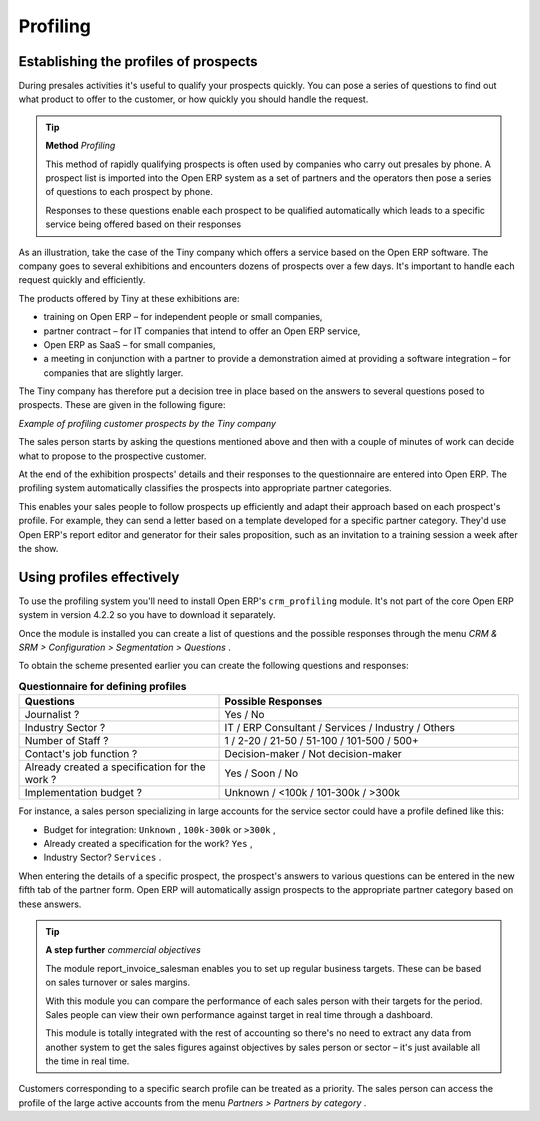 .. index::
   single: Profiling
.. 

Profiling
===========

.. index:: Prospect
.. index:: Profiling

Establishing the profiles of prospects
---------------------------------------

During presales activities it's useful to qualify your prospects quickly. You can pose a series of questions to find out what product to offer to the customer, or how quickly you should handle the request. 

.. tip::   **Method**  *Profiling* 

	This method of rapidly qualifying prospects is often used by companies who carry out presales by phone. A prospect list is imported into the Open ERP system as a set of partners and the operators then pose a series of questions to each prospect by phone.

	Responses to these questions enable each prospect to be qualified automatically which leads to a specific service being offered based on their responses

As an illustration, take the case of the Tiny company which offers a service based on the Open ERP software. The company goes to several exhibitions and encounters dozens of prospects over a few days. It's important to handle each request quickly and efficiently.

The products offered by Tiny at these exhibitions are:

* training on Open ERP – for independent people or small companies,

* partner contract – for IT companies that intend to offer an Open ERP service,

* Open ERP as SaaS – for small companies,

* a meeting in conjunction with a partner to provide a demonstration aimed at providing a software integration – for companies that are slightly larger.

The Tiny company has therefore put a decision tree in place based on the answers to several questions posed to prospects. These are given in the following figure:


.. image::  images/crm_profile_tree.png
   	:align: center

*Example of profiling customer prospects by the Tiny company*


The sales person starts by asking the questions mentioned above and then with a couple of minutes of work can decide what to propose to the prospective customer.

At the end of the exhibition prospects' details and their responses to the questionnaire are entered into Open ERP. The profiling system automatically classifies the prospects into appropriate partner categories.

This enables your sales people to follow prospects up efficiently and adapt their approach based on each prospect's profile. For example, they can send a letter based on a template developed for a specific partner category. They'd use Open ERP's report editor and generator for their sales proposition, such as an invitation to a training session a week after the show.

Using profiles effectively
---------------------------

To use the profiling system you'll need to install Open ERP's \ ``crm_profiling``\   module. It's not part of the core Open ERP system in version 4.2.2 so you have to download it separately.

Once the module is installed you can create a list of questions and the possible responses through the menu  *CRM & SRM > Configuration > Segmentation > Questions* .

To obtain the scheme presented earlier you can create the following questions and responses:


.. csv-table::  **Questionnaire for defining profiles**
   :header: "Questions","Possible Responses"
   :widths: 20, 30
   
   "Journalist ?","Yes / No"
   "Industry Sector ?","IT / ERP Consultant / Services / Industry / Others"
   "Number of Staff ?","1 / 2-20 / 21-50 / 51-100 / 101-500 / 500+"
   "Contact's job function ?","Decision-maker / Not decision-maker"
   "Already created a specification for the work ?","Yes / Soon / No"
   "Implementation budget ?","Unknown  / <100k / 101-300k / >300k"
   

For instance, a sales person specializing in large accounts for the service sector could have a profile defined like this:

* Budget for integration: \ ``Unknown``\  , \ ``100k-300k``\   or \ ``>300k``\  ,

* Already created a specification for the work? \ ``Yes``\  ,

* Industry Sector? \ ``Services``\  .

When entering the details of a specific prospect, the prospect's answers to various questions can be entered in the new fifth tab of the partner form. Open ERP will automatically assign prospects to the appropriate partner category based on these answers.

.. tip::   **A step further**  *commercial objectives* 

	The module report_invoice_salesman enables you to set up regular business targets. These can be based on sales turnover or sales margins.

	With this module you can compare the performance of each sales person with their targets for the period. Sales people can view their own performance against target in real time through a dashboard.

	This module is totally integrated with the rest of accounting so there's no need to extract any data from another system to get the sales figures against objectives by sales person or sector – it's just available all the time in real time.

Customers corresponding to a specific search profile can be treated as a priority. The sales person can access the profile of the large active accounts from the menu  *Partners > Partners by category* .


.. Copyright © Open Object Press. All rights reserved.

.. You may take electronic copy of this publication and distribute it if you don't
.. change the content. You can also print a copy to be read by yourself only.

.. We have contracts with different publishers in different countries to sell and
.. distribute paper or electronic based versions of this book (translated or not)
.. in bookstores. This helps to distribute and promote the Open ERP product. It
.. also helps us to create incentives to pay contributors and authors using author
.. rights of these sales.

.. Due to this, grants to translate, modify or sell this book are strictly
.. forbidden, unless Tiny SPRL (representing Open Object Presses) gives you a
.. written authorisation for this.

.. Many of the designations used by manufacturers and suppliers to distinguish their
.. products are claimed as trademarks. Where those designations appear in this book,
.. and Open ERP Press was aware of a trademark claim, the designations have been
.. printed in initial capitals.

.. While every precaution has been taken in the preparation of this book, the publisher
.. and the authors assume no responsibility for errors or omissions, or for damages
.. resulting from the use of the information contained herein.

.. Published by Open ERP Press, Grand Rosière, Belgium

